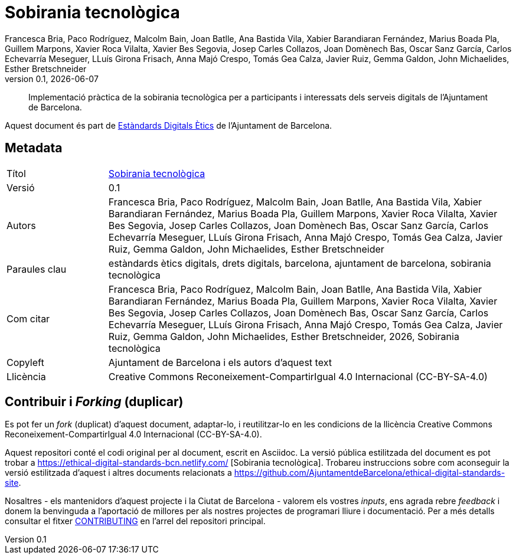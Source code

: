 // tag::metadata[]
// IMPORTANT: the following block (until "end::metadata[]" appears) must be
// contiguous (no blank lines).
//
// MANDATORY. A language label supported by Asciidoctor,
// https://asciidoctor.org/docs/user-manual/#customizing-labels
:lang: ca
//
// OBLIGATORI. Versió numèrica en format X.Y.Z, on X, Y i Z són nombres,
// i Z és opcional.
:revnumber: 0.1
//
// OBLIGATORI. URL pointing to a Git repository with the source code of the
// document. Something like 'https://github.com/USERNAME/REPONAME'.
:_public_repo_url: https://github.com/AjuntamentdeBarcelona/tech-sovereignty-guide-bcn-ca
//
// OBLIGATORI.
:_url: https://ethical-digital-standards-bcn.netlify.com/
//
// OBLIGATORI. Títol del document. En el format web, apareix com a capçalera de nivell 1.
// En format PDF, apareix a la portada.
:_title: Sobirania tecnològica
//
// OPCIONAL. Si apareix, ha de començar amb ": " (dos punts seguit d'un esai en blanc).
// En el format web, apareix com part de la mateixa capçalera de nivell 1 que el títol.
// En el format PDF, apareix a la portada, just després del títol.
:_subtitle:
//
// OPTIONAL. Comma-separated list of names.
:_contributors:
//
// OPTIONAL. Comma-separated list of names.
:_reviewers:
//
// OPCIONAL. Data de publicació de la revisió. Quan el valor per defecte
// ("{docdate}") és utilitzat, la data actual en format YYYY-MM-DD és automàticament
// inserida en aquest camp cada vegada que que el document formatat (web o PDF) és
// generat. També és possible escriure manualment aquí un data fixa.
:revdate: {docdate}
//
// OBLIGATORI.
:authors: Francesca Bria, Paco Rodríguez, Malcolm Bain, Joan Batlle, Ana Bastida Vila, Xabier Barandiaran Fernández, Marius Boada Pla, Guillem Marpons, Xavier Roca Vilalta, Xavier Bes Segovia, Josep Carles Collazos, Joan Domènech Bas, Oscar Sanz García, Carlos Echevarría Meseguer, LLuís Girona Frisach, Anna Majó Crespo, Tomás Gea Calza, Javier Ruiz, Gemma Galdon, John Michaelides, Esther Bretschneider
//
// OBLIGATORI. Resum dels continguts del document. Correspondria al "abstract" en una publicació acadèmica.
:_summary: Implementació pràctica de la sobirania tecnològica per a participants i interessats dels serveis digitals de l'Ajuntament de Barcelona.
//
// OBLIGATORI. Llista de termes separada per comes que permeten trobar el document.
// En format web, aquests termes estan integrats al SEO enabling metadata.
// En format PDF, son mostrats al costat d'altres metadades.
:keywords: estàndards ètics digitals, drets digitals, barcelona, ajuntament de barcelona, sobirania tecnològica
//
// OBLIGATORI. Històric de canvis al document.
:_dochistory:
//
// OBLIGATORI. When the document is not in its 1.0 release, yet, we can write "WE
// URGE YOU NOT TO CITE THIS YET UNTIL REVISION 1.0" Variables like {_title},
// {authors}, {_subtitle}, {revnumber} or {docyear} can be used here.
:_citation: {authors}, {docyear}, {_title}
//
// OBLIGATORI. Termes legals pels quals aquest document pot ser distribuït i/o modificat.
// Normalment no és necessari modificar el valor inicials d'aquest camp.
:_copyleft: Ajuntament de Barcelona i els autors d'aquest text
//
// OBLIGATORI. Legal terms under which this document can be distributed and/or
// modified. It's usually not necessary to modify the default contents of this
// field.
:_license: Creative Commons Reconeixement-CompartirIgual 4.0 Internacional (CC-BY-SA-4.0)
//
// OBLIGATORI. DO NOT CHANGE THIS.
:page-lang: {lang}
// end::metadata[]

= {_title}

ifeval::["{_subtitle}" != ""]
[.lead]
{_subtitle}.
endif::[]

[abstract]
{_summary}

Aquest document és part de https://ajuntament.barcelona.cat/digital/ca/transformacio-digital/tecnologia-per-a-un-millor-govern/transformacio-amb-metodologia-agile[Estàndards Digitals Ètics] de l'Ajuntament de Barcelona.

== Metadata

// tag::metadata-table[]

[cols="20,80"]
|===
| Títol                                 | {_url}[{_title}]
ifeval::["{_subtitle}" != ""]
| Subtítol                              | {_subtitle}
endif::[]
| Versió                                | {revnumber}
ifeval::["{_revdate}" != ""]
| Data                                  | {revdate}
endif::[]
| Autors                                | {authors}
ifeval::["{_contributors}" != ""]
| Contribuents                          | {_contributors}
endif::[]
ifeval::["{_reviewers}" != ""]
| Revisors                              | {_reviewers}
endif::[]
ifeval::["{_participants}" != ""]
| Participants                          | {_participants}
endif::[]
| Paraules clau                         | {keywords}
ifeval::["{_dochistory}" != ""]
| Històric del doc.                     | {_dochistory}
endif::[]
| Com citar                             | {_citation}
| Copyleft                              | {_copyleft}
| Llicència                             | {_license}
|===

// end::metadata-table[]

== Contribuir i _Forking_ (duplicar)

Es pot fer un _fork_ (duplicat) d'aquest document, adaptar-lo, i reutilitzar-lo en les condicions de la llicència {_license}.

Aquest repositori conté el codi original per al document, escrit en Asciidoc.
La versió pública estilitzada del document es pot trobar a {_url} [{_title}].
Trobareu instruccions sobre com aconseguir la versió estilitzada d'aquest i altres documents relacionats a https://github.com/AjuntamentdeBarcelona/ethical-digital-standards-site.

Nosaltres - els mantenidors d'aquest projecte i la Ciutat de Barcelona - valorem els vostres _inputs_, ens agrada rebre _feedback_ i donem la benvinguda a l'aportació de millores per als nostres projectes de programari lliure i documentació.
Per a més detalls consultar el fitxer link:https://github.com/AjuntamentdeBarcelona/ethical-digital-standards-site/blob/master/CONTRIBUTING.adoc[CONTRIBUTING] en l'arrel del repositori principal.
